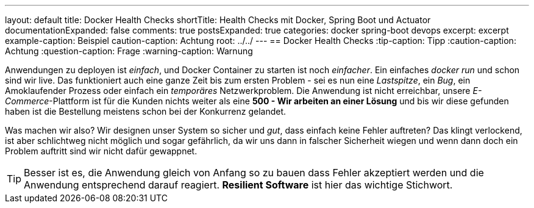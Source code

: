 ---
layout: default
title: Docker Health Checks
shortTitle: Health Checks mit Docker, Spring Boot und Actuator
documentationExpanded: false
comments: true
postsExpanded: true
categories: docker spring-boot devops
excerpt: excerpt
example-caption: Beispiel
caution-caption: Achtung
root: ../../
---
== Docker Health Checks
:tip-caption: Tipp
:caution-caption: Achtung
:question-caption: Frage
:warning-caption: Warnung



Anwendungen zu deployen ist _einfach_, und Docker Container zu starten ist noch _einfacher_.
 Ein einfaches _docker run_ und schon sind wir live. Das funktioniert
 auch eine ganze Zeit bis zum ersten Problem - sei es nun eine _Lastspitze_, ein _Bug_, ein Amoklaufender Prozess oder einfach ein _temporäres_ Netzwerkproblem.
 Die Anwendung ist nicht erreichbar, unsere _E-Commerce_-Plattform ist für die Kunden nichts weiter als eine *500 - Wir arbeiten an einer Lösung* und bis wir diese gefunden haben ist die Bestellung meistens schon bei der Konkurrenz gelandet.

Was machen wir also? Wir designen unser System so sicher und _gut_, dass einfach keine Fehler auftreten? Das klingt verlockend, ist aber schlichtweg nicht möglich und sogar gefährlich, da wir uns dann in falscher Sicherheit wiegen und wenn dann doch ein Problem auftritt sind wir nicht dafür gewappnet.

TIP: Besser ist es, die Anwendung gleich von Anfang so zu bauen dass Fehler akzeptiert werden und die Anwendung entsprechend darauf reagiert. *Resilient Software* ist hier das wichtige Stichwort.

